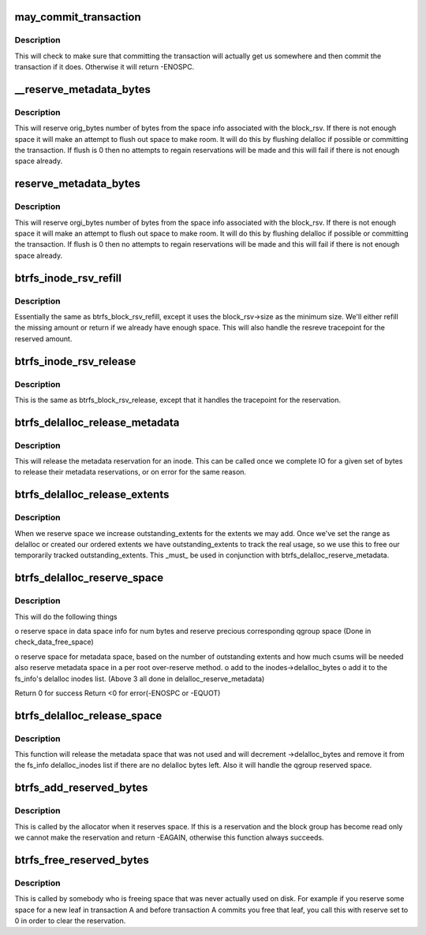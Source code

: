 .. -*- coding: utf-8; mode: rst -*-
.. src-file: fs/btrfs/extent-tree.c

.. _`may_commit_transaction`:

may_commit_transaction
======================

.. c:function:: int may_commit_transaction(struct btrfs_fs_info *fs_info, struct btrfs_space_info *space_info)

    possibly commit the transaction if its ok to \ ``root``\  - the root we're allocating for \ ``bytes``\  - the number of bytes we want to reserve \ ``force``\  - force the commit

    :param struct btrfs_fs_info \*fs_info:
        *undescribed*

    :param struct btrfs_space_info \*space_info:
        *undescribed*

.. _`may_commit_transaction.description`:

Description
-----------

This will check to make sure that committing the transaction will actually
get us somewhere and then commit the transaction if it does.  Otherwise it
will return -ENOSPC.

.. _`__reserve_metadata_bytes`:

__reserve_metadata_bytes
========================

.. c:function:: int __reserve_metadata_bytes(struct btrfs_fs_info *fs_info, struct btrfs_space_info *space_info, u64 orig_bytes, enum btrfs_reserve_flush_enum flush, bool system_chunk)

    try to reserve bytes from the block_rsv's space \ ``root``\  - the root we're allocating for \ ``space_info``\  - the space info we want to allocate from \ ``orig_bytes``\  - the number of bytes we want \ ``flush``\  - whether or not we can flush to make our reservation

    :param struct btrfs_fs_info \*fs_info:
        *undescribed*

    :param struct btrfs_space_info \*space_info:
        *undescribed*

    :param u64 orig_bytes:
        *undescribed*

    :param enum btrfs_reserve_flush_enum flush:
        *undescribed*

    :param bool system_chunk:
        *undescribed*

.. _`__reserve_metadata_bytes.description`:

Description
-----------

This will reserve orig_bytes number of bytes from the space info associated
with the block_rsv.  If there is not enough space it will make an attempt to
flush out space to make room.  It will do this by flushing delalloc if
possible or committing the transaction.  If flush is 0 then no attempts to
regain reservations will be made and this will fail if there is not enough
space already.

.. _`reserve_metadata_bytes`:

reserve_metadata_bytes
======================

.. c:function:: int reserve_metadata_bytes(struct btrfs_root *root, struct btrfs_block_rsv *block_rsv, u64 orig_bytes, enum btrfs_reserve_flush_enum flush)

    try to reserve bytes from the block_rsv's space \ ``root``\  - the root we're allocating for \ ``block_rsv``\  - the block_rsv we're allocating for \ ``orig_bytes``\  - the number of bytes we want \ ``flush``\  - whether or not we can flush to make our reservation

    :param struct btrfs_root \*root:
        *undescribed*

    :param struct btrfs_block_rsv \*block_rsv:
        *undescribed*

    :param u64 orig_bytes:
        *undescribed*

    :param enum btrfs_reserve_flush_enum flush:
        *undescribed*

.. _`reserve_metadata_bytes.description`:

Description
-----------

This will reserve orgi_bytes number of bytes from the space info associated
with the block_rsv.  If there is not enough space it will make an attempt to
flush out space to make room.  It will do this by flushing delalloc if
possible or committing the transaction.  If flush is 0 then no attempts to
regain reservations will be made and this will fail if there is not enough
space already.

.. _`btrfs_inode_rsv_refill`:

btrfs_inode_rsv_refill
======================

.. c:function:: int btrfs_inode_rsv_refill(struct btrfs_inode *inode, enum btrfs_reserve_flush_enum flush)

    refill the inode block rsv. \ ``inode``\  - the inode we are refilling. \ ``flush``\  - the flusing restriction.

    :param struct btrfs_inode \*inode:
        *undescribed*

    :param enum btrfs_reserve_flush_enum flush:
        *undescribed*

.. _`btrfs_inode_rsv_refill.description`:

Description
-----------

Essentially the same as btrfs_block_rsv_refill, except it uses the
block_rsv->size as the minimum size.  We'll either refill the missing amount
or return if we already have enough space.  This will also handle the resreve
tracepoint for the reserved amount.

.. _`btrfs_inode_rsv_release`:

btrfs_inode_rsv_release
=======================

.. c:function:: void btrfs_inode_rsv_release(struct btrfs_inode *inode)

    release any excessive reservation. \ ``inode``\  - the inode we need to release from.

    :param struct btrfs_inode \*inode:
        *undescribed*

.. _`btrfs_inode_rsv_release.description`:

Description
-----------

This is the same as btrfs_block_rsv_release, except that it handles the
tracepoint for the reservation.

.. _`btrfs_delalloc_release_metadata`:

btrfs_delalloc_release_metadata
===============================

.. c:function:: void btrfs_delalloc_release_metadata(struct btrfs_inode *inode, u64 num_bytes)

    release a metadata reservation for an inode

    :param struct btrfs_inode \*inode:
        the inode to release the reservation for.

    :param u64 num_bytes:
        the number of bytes we are releasing.

.. _`btrfs_delalloc_release_metadata.description`:

Description
-----------

This will release the metadata reservation for an inode.  This can be called
once we complete IO for a given set of bytes to release their metadata
reservations, or on error for the same reason.

.. _`btrfs_delalloc_release_extents`:

btrfs_delalloc_release_extents
==============================

.. c:function:: void btrfs_delalloc_release_extents(struct btrfs_inode *inode, u64 num_bytes)

    release our outstanding_extents

    :param struct btrfs_inode \*inode:
        the inode to balance the reservation for.

    :param u64 num_bytes:
        the number of bytes we originally reserved with

.. _`btrfs_delalloc_release_extents.description`:

Description
-----------

When we reserve space we increase outstanding_extents for the extents we may
add.  Once we've set the range as delalloc or created our ordered extents we
have outstanding_extents to track the real usage, so we use this to free our
temporarily tracked outstanding_extents.  This \_must\_ be used in conjunction
with btrfs_delalloc_reserve_metadata.

.. _`btrfs_delalloc_reserve_space`:

btrfs_delalloc_reserve_space
============================

.. c:function:: int btrfs_delalloc_reserve_space(struct inode *inode, struct extent_changeset **reserved, u64 start, u64 len)

    reserve data and metadata space for delalloc

    :param struct inode \*inode:
        inode we're writing to

    :param struct extent_changeset \*\*reserved:
        mandatory parameter, record actually reserved qgroup ranges of
        current reservation.

    :param u64 start:
        start range we are writing to

    :param u64 len:
        how long the range we are writing to

.. _`btrfs_delalloc_reserve_space.description`:

Description
-----------

This will do the following things

o reserve space in data space info for num bytes
and reserve precious corresponding qgroup space
(Done in check_data_free_space)

o reserve space for metadata space, based on the number of outstanding
extents and how much csums will be needed
also reserve metadata space in a per root over-reserve method.
o add to the inodes->delalloc_bytes
o add it to the fs_info's delalloc inodes list.
(Above 3 all done in delalloc_reserve_metadata)

Return 0 for success
Return <0 for error(-ENOSPC or -EQUOT)

.. _`btrfs_delalloc_release_space`:

btrfs_delalloc_release_space
============================

.. c:function:: void btrfs_delalloc_release_space(struct inode *inode, struct extent_changeset *reserved, u64 start, u64 len)

    release data and metadata space for delalloc

    :param struct inode \*inode:
        inode we're releasing space for

    :param struct extent_changeset \*reserved:
        *undescribed*

    :param u64 start:
        start position of the space already reserved

    :param u64 len:
        the len of the space already reserved

.. _`btrfs_delalloc_release_space.description`:

Description
-----------

This function will release the metadata space that was not used and will
decrement ->delalloc_bytes and remove it from the fs_info delalloc_inodes
list if there are no delalloc bytes left.
Also it will handle the qgroup reserved space.

.. _`btrfs_add_reserved_bytes`:

btrfs_add_reserved_bytes
========================

.. c:function:: int btrfs_add_reserved_bytes(struct btrfs_block_group_cache *cache, u64 ram_bytes, u64 num_bytes, int delalloc)

    update the block_group and space info counters

    :param struct btrfs_block_group_cache \*cache:
        The cache we are manipulating

    :param u64 ram_bytes:
        The number of bytes of file content, and will be same to
        \ ``num_bytes``\  except for the compress path.

    :param u64 num_bytes:
        The number of bytes in question

    :param int delalloc:
        The blocks are allocated for the delalloc write

.. _`btrfs_add_reserved_bytes.description`:

Description
-----------

This is called by the allocator when it reserves space. If this is a
reservation and the block group has become read only we cannot make the
reservation and return -EAGAIN, otherwise this function always succeeds.

.. _`btrfs_free_reserved_bytes`:

btrfs_free_reserved_bytes
=========================

.. c:function:: int btrfs_free_reserved_bytes(struct btrfs_block_group_cache *cache, u64 num_bytes, int delalloc)

    update the block_group and space info counters

    :param struct btrfs_block_group_cache \*cache:
        The cache we are manipulating

    :param u64 num_bytes:
        The number of bytes in question

    :param int delalloc:
        The blocks are allocated for the delalloc write

.. _`btrfs_free_reserved_bytes.description`:

Description
-----------

This is called by somebody who is freeing space that was never actually used
on disk.  For example if you reserve some space for a new leaf in transaction
A and before transaction A commits you free that leaf, you call this with
reserve set to 0 in order to clear the reservation.

.. This file was automatic generated / don't edit.

